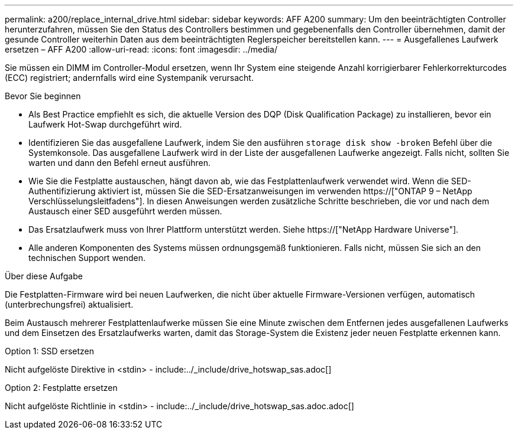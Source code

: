 ---
permalink: a200/replace_internal_drive.html 
sidebar: sidebar 
keywords: AFF A200 
summary: Um den beeinträchtigten Controller herunterzufahren, müssen Sie den Status des Controllers bestimmen und gegebenenfalls den Controller übernehmen, damit der gesunde Controller weiterhin Daten aus dem beeinträchtigten Reglerspeicher bereitstellen kann. 
---
= Ausgefallenes Laufwerk ersetzen – AFF A200
:allow-uri-read: 
:icons: font
:imagesdir: ../media/


[role="lead"]
Sie müssen ein DIMM im Controller-Modul ersetzen, wenn Ihr System eine steigende Anzahl korrigierbarer Fehlerkorrekturcodes (ECC) registriert; andernfalls wird eine Systempanik verursacht.

.Bevor Sie beginnen
* Als Best Practice empfiehlt es sich, die aktuelle Version des DQP (Disk Qualification Package) zu installieren, bevor ein Laufwerk Hot-Swap durchgeführt wird.
* Identifizieren Sie das ausgefallene Laufwerk, indem Sie den ausführen `storage disk show -broken` Befehl über die Systemkonsole. Das ausgefallene Laufwerk wird in der Liste der ausgefallenen Laufwerke angezeigt. Falls nicht, sollten Sie warten und dann den Befehl erneut ausführen.
* Wie Sie die Festplatte austauschen, hängt davon ab, wie das Festplattenlaufwerk verwendet wird. Wenn die SED-Authentifizierung aktiviert ist, müssen Sie die SED-Ersatzanweisungen im verwenden https://["ONTAP 9 – NetApp Verschlüsselungsleitfadens"]. In diesen Anweisungen werden zusätzliche Schritte beschrieben, die vor und nach dem Austausch einer SED ausgeführt werden müssen.
* Das Ersatzlaufwerk muss von Ihrer Plattform unterstützt werden. Siehe https://["NetApp Hardware Universe"].
* Alle anderen Komponenten des Systems müssen ordnungsgemäß funktionieren. Falls nicht, müssen Sie sich an den technischen Support wenden.


.Über diese Aufgabe
Die Festplatten-Firmware wird bei neuen Laufwerken, die nicht über aktuelle Firmware-Versionen verfügen, automatisch (unterbrechungsfrei) aktualisiert.

Beim Austausch mehrerer Festplattenlaufwerke müssen Sie eine Minute zwischen dem Entfernen jedes ausgefallenen Laufwerks und dem Einsetzen des Ersatzlaufwerks warten, damit das Storage-System die Existenz jeder neuen Festplatte erkennen kann.

[role="tabbed-block"]
====
.Option 1: SSD ersetzen
--
Nicht aufgelöste Direktive in <stdin> - include:../_include/drive_hotswap_sas.adoc[]

--
.Option 2: Festplatte ersetzen
--
Nicht aufgelöste Richtlinie in <stdin> - include:../_include/drive_hotswap_sas.adoc.adoc[]

--
====